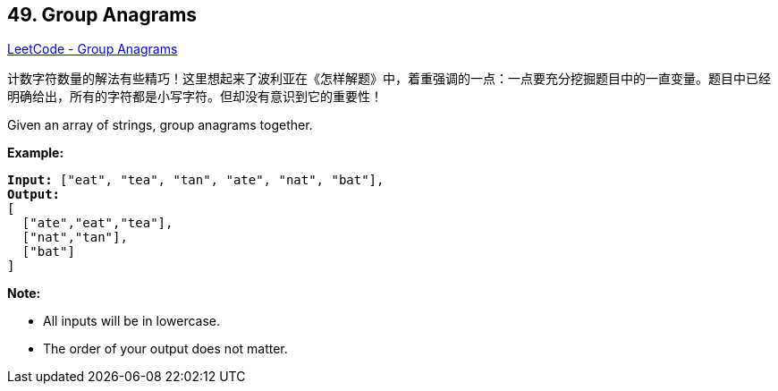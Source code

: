 == 49. Group Anagrams

https://leetcode.com/problems/group-anagrams/[LeetCode - Group Anagrams]

计数字符数量的解法有些精巧！这里想起来了波利亚在《怎样解题》中，着重强调的一点：一点要充分挖掘题目中的一直变量。题目中已经明确给出，所有的字符都是小写字符。但却没有意识到它的重要性！

Given an array of strings, group anagrams together.

*Example:*

[subs="verbatim,quotes,macros"]
----
*Input:* `["eat", "tea", "tan", "ate", "nat", "bat"]`,
*Output:*
[
  ["ate","eat","tea"],
  ["nat","tan"],
  ["bat"]
]
----

*Note:*


* All inputs will be in lowercase.
* The order of your output does not matter.


